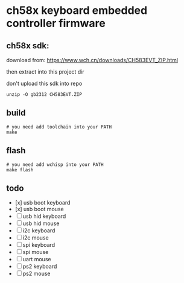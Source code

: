 * ch58x keyboard embedded controller firmware

** ch58x sdk:

download from: https://www.wch.cn/downloads/CH583EVT_ZIP.html

then extract into this project dir

don't upload this sdk into repo

#+BEGIN_SRC shell
unzip -O gb2312 CH583EVT.ZIP
#+END_SRC

** build

#+BEGIN_SRC shell
# you need add toolchain into your PATH
make
#+END_SRC

** flash

#+BEGIN_SRC shell
# you need add wchisp into your PATH
make flash
#+END_SRC

** todo

- [x] usb boot keyboard
- [x] usb boot mouse
- [ ] usb hid keyboard
- [ ] usb hid mouse
- [ ] i2c keyboard
- [ ] i2c mouse
- [ ] spi keyboard
- [ ] spi mouse
- [ ] uart mouse
- [ ] ps2 keyboard
- [ ] ps2 mouse
